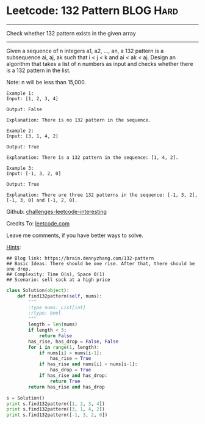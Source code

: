 * Leetcode: 132 Pattern                                        :BLOG:Hard:
#+STARTUP: showeverything
#+OPTIONS: toc:nil \n:t ^:nil creator:nil d:nil
:PROPERTIES:
:type:     subsequence, redo
:END:
---------------------------------------------------------------------
Check whether 132 pattern exists in the given array
---------------------------------------------------------------------
Given a sequence of n integers a1, a2, ..., an, a 132 pattern is a subsequence ai, aj, ak such that i < j < k and ai < ak < aj. Design an algorithm that takes a list of n numbers as input and checks whether there is a 132 pattern in the list.

Note: n will be less than 15,000.

#+BEGIN_EXAMPLE
Example 1:
Input: [1, 2, 3, 4]

Output: False

Explanation: There is no 132 pattern in the sequence.
#+END_EXAMPLE

#+BEGIN_EXAMPLE
Example 2:
Input: [3, 1, 4, 2]

Output: True

Explanation: There is a 132 pattern in the sequence: [1, 4, 2].
#+END_EXAMPLE

#+BEGIN_EXAMPLE
Example 3:
Input: [-1, 3, 2, 0]

Output: True

Explanation: There are three 132 patterns in the sequence: [-1, 3, 2], [-1, 3, 0] and [-1, 2, 0].
#+END_EXAMPLE

Github: [[url-external:https://github.com/DennyZhang/challenges-leetcode-interesting/tree/master/132-pattern][challenges-leetcode-interesting]]

Credits To: [[url-external:https://leetcode.com/problems/132-pattern/description/][leetcode.com]]

Leave me comments, if you have better ways to solve.

[[color:#c7254e][Hints]]:
#+BEGIN_EXAMPLE
## Blog link: https://brain.dennyzhang.com/132-pattern
## Basic Ideas: There should be one rise. After that, there should be one drop.
## Complexity: Time O(n), Space O(1)
## Scenario: sell sock at a high price
#+END_EXAMPLE

#+BEGIN_SRC python
class Solution(object):
    def find132pattern(self, nums):
        """
        :type nums: List[int]
        :rtype: bool
        """
        length = len(nums)
        if length < 3:
            return False
        has_rise, has_drop = False, False
        for i in range(1, length):
            if nums[i] > nums[i-1]:
                has_rise = True
            if has_rise and nums[i] < nums[i-1]:
                has_drop = True
            if has_rise and has_drop:
                return True
        return has_rise and has_drop

s = Solution()
print s.find132pattern([1, 2, 3, 4])
print s.find132pattern([3, 1, 4, 2])
print s.find132pattern([-1, 3, 2, 0])
#+END_SRC
